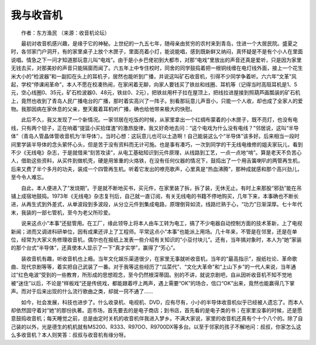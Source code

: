 我与收音机
-----------

　　作者：东方渔民 （来源：收音机论坛）

　　最初对收音机感兴趣，是缘于它的神秘。上世纪的一九五七年，随母亲由贫穷的农村来到青岛，住进一个大居民院。盛夏之时，各邻家门户洞开，有的家里桌子上放个木匣子，里面亮着小灯，能说能唱，感到既新鲜又纳闷，真怀疑是不是有个小人在里面说唱。情急之下一问才知道那玩意儿叫“电戏”。由于是小乡巴佬初到大都市，对那“电戏”里放出的声音还真是爱听，只是因为家里无钱去买，对那美妙的声音只能隔窗而闻了。六五年上中专住校时，同舍的同学鼓捣着把一根铜线缠在电灯线外面，接上一个花生米大小的“检波器”和一副扣在头上的耳机子，居然也能听到广播，并说这叫矿石收音机，引得不少同学争着听。六六年“文革”风起，学校“停课闹革命”，本人不愿在校凑热闹，在家闲着无聊，向家人要钱买了铁丝和线圈、耳机等（记得当时高阻耳机是1、5元，空心线圈0、35元，矿石检波器0、48元，铁丝0、2元），把铁丝用杆子拉在屋顶上，把线拉进屋接到照葫芦画瓢装的矿石机上，竟然也收到了青岛人民广播电台的广播，那时着实高兴了一阵子。别看那玩意儿声音小，只能一个人收，却也成了全家人的爱物。我那因病在家休息的父亲，整天戴着耳机听广播，确也给他带来极大的快慰。

　　此后不久，我又发现了一个新情况。一家邻居在吃饭的时候，从家里拿出一个红绸布蒙着的小木匣子，既不亮灯，也没有电线，只有两个钮子，正在响着“提篮小买拾煤渣”的激昂旋律，我又好奇地去问：“这个电戏为什么没有电线？”邻居说，这叫“半导体”（青岛人管晶体管收音机为‘半导体’）。当时心想：这玩意儿也可以土造啊！自己能装这么个“半导体”该多好。后来相当一段时间里学装半导体的念头萦怀心头，但是苦于没有资料而无计可施。也是事有凑巧，一次到同学的干无线电维修的姐夫家玩儿，看到不少《无线电》杂志，于是就借来“刻苦攻读”，从电工基础知识到元件原理，从线路到工艺，一点一点地“啃”。算是老天不负苦心人，借助这些资料，从买件到做机壳，硬是用笨重的火烙铁，在没有任何仪器的情况下，鼓捣出了一个用舌簧喇叭的两管再生机，后来又费了半个多月的功夫，装成一个四管再生机。听着它发出的嘹亮歌声，心里真是“热血沸腾”，那种成就感和那个高兴劲儿，至今令人难忘。

　　自此，本人便进入了“发烧期”。于是就不断地买书，买元件，在家里装了拆，拆了装，无休无止。有时上来那股“邪劲”能在吊铺上成宿地鼓捣。1973年《无线电》杂志复刊后，自己就一直订阅，有关无线电的书籍不停地购买，几年下来，本事确也不断长进，从再生式到外差式，从单波段到多波段，从分立元件到集成电路，原理倒背如流，线路烂熟于心，“功力”日渐深厚。七十年代末，我装的一部七管机，至今为老父所珍爱。

　　说来这点小“本事”还挺管用。在工厂，缘此领导上将本人由车工转为电工，搞了不少电器自动控制方面的技术革新，上了电视新闻；进而又调进科研单位，因有成果还评上了工程师。平常这点小“本事”也能派上用场。几十年来，不管是在邻里，还是在单位，经常为大家义务修理收音机，偶尔也在报纸上发表一些介绍有关知识的“小豆付块儿”。还有，当年搞对象时，本人为“她”家装的那个台式“半导体”，还真使本人显示了一下“真才实学”，赢得了“芳心”。

　　装收音机有趣，听收音机也上瘾。当年文化娱乐渠道很少，在家里无事就听收音机，当年的“最高指示”，报纸社论、革命歌曲、现代京剧等等，着实把自己武装了一番。对于我等这些经历了“瓜菜代”、“文化大革命”和“上山下乡”的一代人来说，当年通过“红色电波”受到的一些教育，所形成的思想观念，至今仍然根深蒂固。别的不讲，就说京剧吧，自从因听收音机不知不觉地被“迷住”以后，不论是“样板戏”还是传统戏，都能跟着哼上两声，遇上需要“OK”的场合，信口“OK”出来，竟然也能赢得几下掌声。而对于后来出现的什么流行歌曲之类，却就一窍不通了……

　　如今，社会发展，科技也进步了。什么收录机、电视机、DVD，应有尽有，小小的半导体收音机似乎已经被人遗忘了。而本人却依然固守着对“她”的那份执著。逛市场，首先要去的是电子商店；到书店，首先看的是电子类的书；在家里没事的时候，还是愿意鼓捣收音机；每天睡觉之前，总是由定时关机的收音机伴我进入梦乡。不满大家说，家里的收音机还真有个十个八个的。除了自己装的以外，光是德生的机机就有MS200、R333、R97OO、R9700DX等多台。以至于邻家的孩子不解地问：叔叔，你家怎么这么多收音机？本人则笑答：叔叔与收音机有缘分呀。

